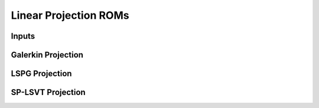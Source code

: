 Linear Projection ROMs
======================


Inputs
------


Galerkin Projection
-------------------


LSPG Projection
---------------


SP-LSVT Projection
------------------